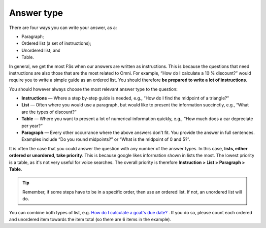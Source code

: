 Answer type
===========

There are four ways you can write your answer, as a:

* Paragraph;
* Ordered list (a set of instructions);
* Unordered list; and
* Table. 

In general, we get the most FSs when our answers are written as instructions. This is because the questions that need instructions are also those that are the most related to Omni. For example, “How do I calculate a 10 % discount?” would require you to write a simple guide as an ordered list. You should therefore **be prepared to write a lot of instructions**.

You should however always choose the most relevant answer type to the question:

* **Instructions** — Where a step by-step guide is needed, e.g., “How do I find the midpoint of a triangle?”
* **List** — Often where you would use a paragraph, but would like to present the information succinctly, e.g., “What are the types of discount?”
* **Table** — Where you want to present a lot of numerical information quickly, e.g., “How much does a car depreciate per year?”
* **Paragraph** — Every other occurrance where the above answers don't fit. You provide the answer in full sentences. Examples include “Do you round midpoints?” or “What is the midpoint of 0 and 5?”.

It is often the case that you could answer the question with any number of the answer types. In this case, **lists, either ordered or unordered, take priority**. This is because google likes information shown in lists the most. The lowest priority is a table, as it's not very useful for voice searches. The overall priority is therefore **Instruction > List > Paragraph > Table**.

.. tip::
  Remember, if some steps have to be in a specific order, then use an ordered list. If not, an unordered list will do.

You can combine both types of list, e.g. `How do I calculate a goat's due date? <https://www.omnicalculator.com/biology/goat-gestation#faq>`_ . If you do so, please count each ordered and unordered item towards the item total (so there are 6 items in the example).
